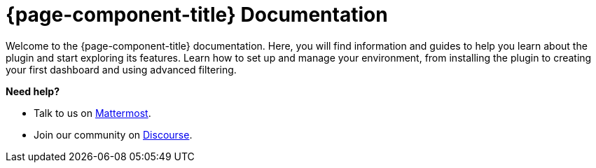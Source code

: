 
:imagesdir: ../assets/images

[[welcome-index]]
= {page-component-title} Documentation

:data-uri:
:icons:

[.lead]
Welcome to the {page-component-title} documentation.
Here, you will find information and guides to help you learn about the plugin and start exploring its features.
Learn how to set up and manage your environment, from installing the plugin to creating your first dashboard and using advanced filtering.

[big]*Need help?*

* Talk to us on https://chat.opennms.com/opennms[Mattermost].
* Join our community on https://opennms.discourse.group/latest[Discourse].

